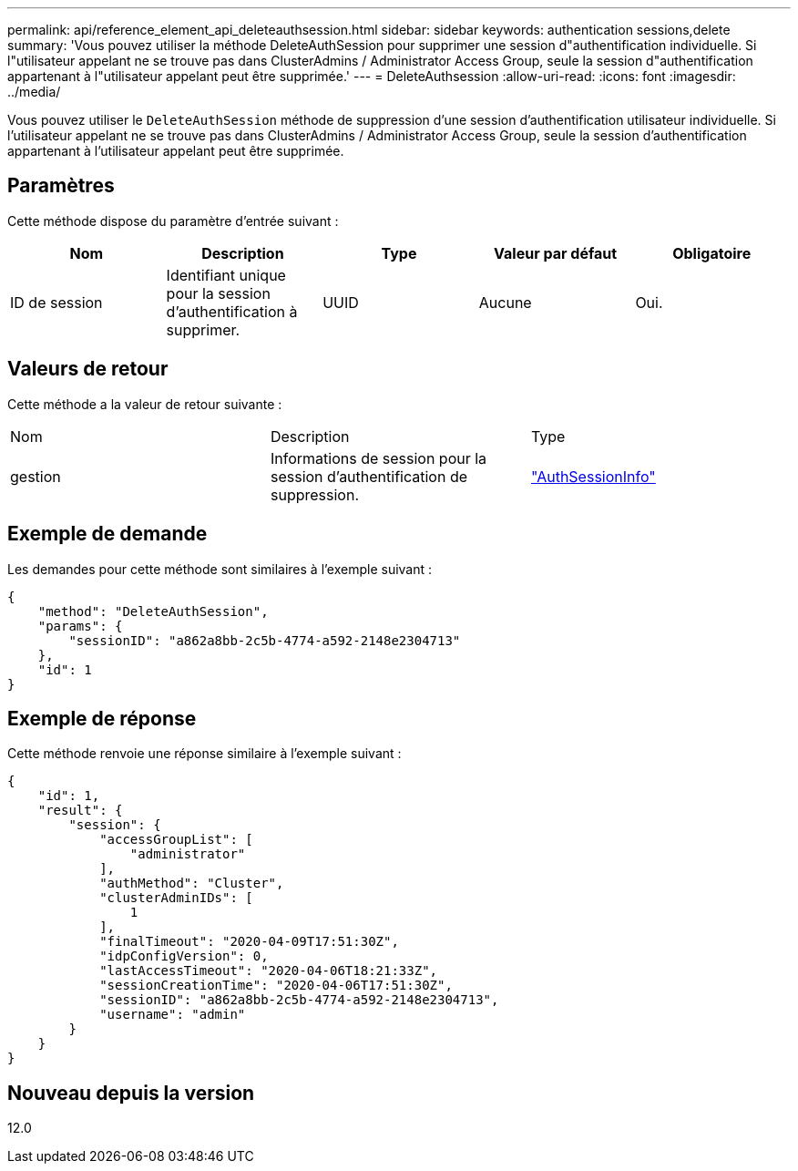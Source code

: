 ---
permalink: api/reference_element_api_deleteauthsession.html 
sidebar: sidebar 
keywords: authentication sessions,delete 
summary: 'Vous pouvez utiliser la méthode DeleteAuthSession pour supprimer une session d"authentification individuelle. Si l"utilisateur appelant ne se trouve pas dans ClusterAdmins / Administrator Access Group, seule la session d"authentification appartenant à l"utilisateur appelant peut être supprimée.' 
---
= DeleteAuthsession
:allow-uri-read: 
:icons: font
:imagesdir: ../media/


[role="lead"]
Vous pouvez utiliser le `DeleteAuthSession` méthode de suppression d'une session d'authentification utilisateur individuelle. Si l'utilisateur appelant ne se trouve pas dans ClusterAdmins / Administrator Access Group, seule la session d'authentification appartenant à l'utilisateur appelant peut être supprimée.



== Paramètres

Cette méthode dispose du paramètre d'entrée suivant :

|===
| Nom | Description | Type | Valeur par défaut | Obligatoire 


 a| 
ID de session
 a| 
Identifiant unique pour la session d'authentification à supprimer.
 a| 
UUID
 a| 
Aucune
 a| 
Oui.

|===


== Valeurs de retour

Cette méthode a la valeur de retour suivante :

|===


| Nom | Description | Type 


 a| 
gestion
 a| 
Informations de session pour la session d'authentification de suppression.
 a| 
link:reference_element_api_authsessioninfo.md#GUID-FF0CE38C-8F99-4F23-8A6F-F6EA4487E808["AuthSessionInfo"]

|===


== Exemple de demande

Les demandes pour cette méthode sont similaires à l'exemple suivant :

[listing]
----
{
    "method": "DeleteAuthSession",
    "params": {
        "sessionID": "a862a8bb-2c5b-4774-a592-2148e2304713"
    },
    "id": 1
}
----


== Exemple de réponse

Cette méthode renvoie une réponse similaire à l'exemple suivant :

[listing]
----
{
    "id": 1,
    "result": {
        "session": {
            "accessGroupList": [
                "administrator"
            ],
            "authMethod": "Cluster",
            "clusterAdminIDs": [
                1
            ],
            "finalTimeout": "2020-04-09T17:51:30Z",
            "idpConfigVersion": 0,
            "lastAccessTimeout": "2020-04-06T18:21:33Z",
            "sessionCreationTime": "2020-04-06T17:51:30Z",
            "sessionID": "a862a8bb-2c5b-4774-a592-2148e2304713",
            "username": "admin"
        }
    }
}
----


== Nouveau depuis la version

12.0
